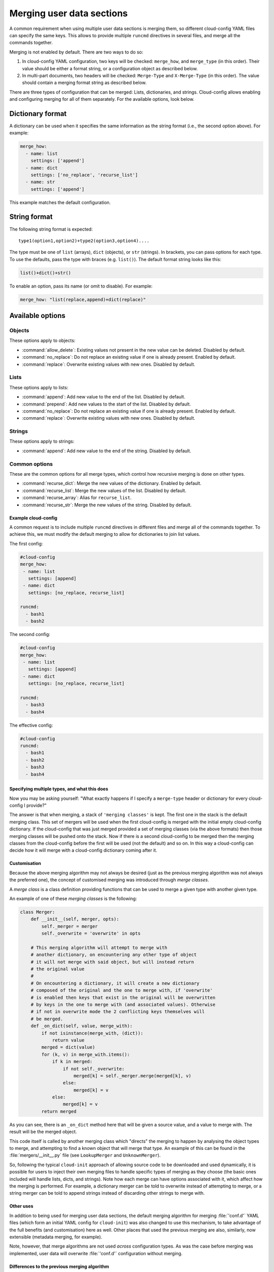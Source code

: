 .. _merging_user_data:

Merging user data sections
**************************

A common requirement when using multiple user data sections is merging them,
so different cloud-config YAML files can specify the same keys. This allows
to provide multiple ``runcmd`` directives in several files, and merge all the
commands together.

Merging is not enabled by default. There are two ways to do so:


1. In cloud-config YAML configuration, two keys will be checked: ``merge_how``,
   and ``merge_type`` (in this order). Their value should be either a format
   string, or a configuration object as described below.
2. In multi-part documents, two headers will be checked: ``Merge-Type`` and
   ``X-Merge-Type`` (in this order). The value should contain a merging format
   string as described below.

There are three types of configuration that can be merged: Lists, dictionaries,
and strings. Cloud-config allows enabling and configuring merging for all of
them separately. For the available options, look below.

Dictionary format
-----------------

A dictionary can be used when it specifies the same information as the
string format (i.e., the second option above). For example:

.. code-block:: yaml

   merge_how:
     - name: list
       settings: ['append']
     - name: dict
       settings: ['no_replace', 'recurse_list']
     - name: str
       settings: ['append']

This example matches the default configuration.

String format
-------------

The following string format is expected: ::

   type1(option1,option2)+type2(option3,option4)....

The type must be one of ``list`` (arrays), ``dict`` (objects), 
or ``str`` (strings). In brackets, you can pass options for each type. To use
the defaults, pass the type with braces (e.g. ``list()``). The default format
string looks like this:

.. code-block:: python

   list()+dict()+str()

To enable an option, pass its name (or omit to disable). For example:

.. code-block:: python

   merge_how: "list(replace,append)+dict(replace)"

Available options
-----------------

Objects
~~~~~~~

These options apply to objects:

- :command:`allow_delete`: Existing values not present in the new value can be
  deleted. Disabled by default.
- :command:`no_replace`: Do not replace an existing value if one is already
  present. Enabled by default.
- :command:`replace`: Overwrite existing values with new ones. Disabled by 
  default.

Lists
~~~~~

These options apply to lists:

- :command:`append`: Add new value to the end of the list. Disabled by 
  default.
- :command:`prepend`: Add new values to the start of the list. Disabled by
  default.
- :command:`no_replace`: Do not replace an existing value if one is already
  present. Enabled by default.
- :command:`replace`: Overwrite existing values with new ones. Disabled by
  default.

Strings
~~~~~~~

These options apply to strings:

- :command:`append`: Add new value to the end of the string. Disabled by 
  default.

Common options
~~~~~~~~~~~~~~

These are the common options for all merge types, which control how recursive
merging is done on other types.

- :command:`recurse_dict`: Merge the new values of the dictionary. Enabled by
  default.
- :command:`recurse_list`: Merge the new values of the list. Disabled by 
  default.
- :command:`recurse_array`: Alias for ``recurse_list``.
- :command:`recurse_str`: Merge the new values of the string. Disabled by 
  default.

Example cloud-config
====================

A common request is to include multiple ``runcmd`` directives in different
files and merge all of the commands together. To achieve this, we must modify
the default merging to allow for dictionaries to join list values.

The first config:

.. code-block:: yaml

   #cloud-config
   merge_how:
    - name: list
      settings: [append]
    - name: dict
      settings: [no_replace, recurse_list]

   runcmd:
     - bash1
     - bash2

The second config:

.. code-block:: yaml

   #cloud-config
   merge_how:
    - name: list
      settings: [append]
    - name: dict
      settings: [no_replace, recurse_list]

   runcmd:
     - bash3
     - bash4

The effective config:

.. code-block:: yaml

   #cloud-config
   runcmd:
     - bash1
     - bash2
     - bash3
     - bash4

Specifying multiple types, and what this does
=============================================

Now you may be asking yourself: "What exactly happens if I specify a
``merge-type`` header or dictionary for every cloud-config I provide?"

The answer is that when merging, a stack of ``'merging classes'`` is kept. The
first one in the stack is the default merging class. This set of mergers
will be used when the first cloud-config is merged with the initial empty
cloud-config dictionary. If the cloud-config that was just merged provided a
set of merging classes (via the above formats) then those merging classes will
be pushed onto the stack. Now if there is a second cloud-config to be merged
then the merging classes from the cloud-config before the first will be used
(not the default) and so on. In this way a cloud-config can decide how it will
merge with a cloud-config dictionary coming after it.

Customisation
=============

Because the above merging algorithm may not always be desired (just as the
previous merging algorithm was not always the preferred one), the concept of
customised merging was introduced through `merge classes`.

A `merge class` is a class definition providing functions that can be used
to merge a given type with another given type.

An example of one of these `merging classes` is the following:

.. code-block:: python

   class Merger:
       def __init__(self, merger, opts):
           self._merger = merger
           self._overwrite = 'overwrite' in opts

       # This merging algorithm will attempt to merge with
       # another dictionary, on encountering any other type of object
       # it will not merge with said object, but will instead return
       # the original value
       #
       # On encountering a dictionary, it will create a new dictionary
       # composed of the original and the one to merge with, if 'overwrite'
       # is enabled then keys that exist in the original will be overwritten
       # by keys in the one to merge with (and associated values). Otherwise
       # if not in overwrite mode the 2 conflicting keys themselves will
       # be merged.
       def _on_dict(self, value, merge_with):
           if not isinstance(merge_with, (dict)):
               return value
           merged = dict(value)
           for (k, v) in merge_with.items():
               if k in merged:
                   if not self._overwrite:
                       merged[k] = self._merger.merge(merged[k], v)
                   else:
                       merged[k] = v
               else:
                   merged[k] = v
           return merged

As you can see, there is an ``_on_dict`` method here that will be given a
source value, and a value to merge with. The result will be the merged object.

This code itself is called by another merging class which "directs" the
merging to happen by analysing the object types to merge, and attempting to
find a known object that will merge that type. An example of this can be found
in the :file:`mergers/__init__.py` file (see ``LookupMerger`` and
``UnknownMerger``).

So, following the typical ``cloud-init`` approach of allowing source code to
be downloaded and used dynamically, it is possible for users to inject their
own merging files to handle specific types of merging as they choose (the
basic ones included will handle lists, dicts, and strings). Note how each
merge can have options associated with it, which affect how the merging is
performed. For example, a dictionary merger can be told to overwrite instead
of attempting to merge, or a string merger can be told to append strings
instead of discarding other strings to merge with.

Other uses
==========

In addition to being used for merging user data sections, the default merging
algorithm for merging :file:`'conf.d'` YAML files (which form an initial YAML
config for ``cloud-init``) was also changed to use this mechanism, to take
advantage of the full benefits (and customisation) here as well. Other places
that used the previous merging are also, similarly, now extensible (metadata
merging, for example).

Note, however, that merge algorithms are not used *across* configuration types.
As was the case before merging was implemented, user data will overwrite
:file:`'conf.d'` configuration without merging.

Differences to the previous merging algorithm
=============================================

The previous merging algorithm was very simple and would only overwrite
(and not append). So, it was decided to create a new and improved way to merge
dictionaries (and their contained objects) together in a customisable way,
thus allowing users who provide cloud-config user data to determine exactly
how their objects will be merged.

For example:

.. code-block:: yaml

   #cloud-config (1)
   runcmd:
     - bash1
     - bash2

   #cloud-config (2)
   runcmd:
     - bash3
     - bash4

The previous way of merging the two objects above would result in a final
cloud-config object that contains the following:

.. code-block:: yaml

   #cloud-config (merged)
   runcmd:
     - bash3
     - bash4

Typically this is not what users want - instead they would prefer:

.. code-block:: yaml

   #cloud-config (merged)
   runcmd:
     - bash1
     - bash2
     - bash3
     - bash4

This change makes it easier to combine the various cloud-config objects you
have into a more useful list. In this way, we reduce the duplication necessary
to accomplish the same result with the previous method.
